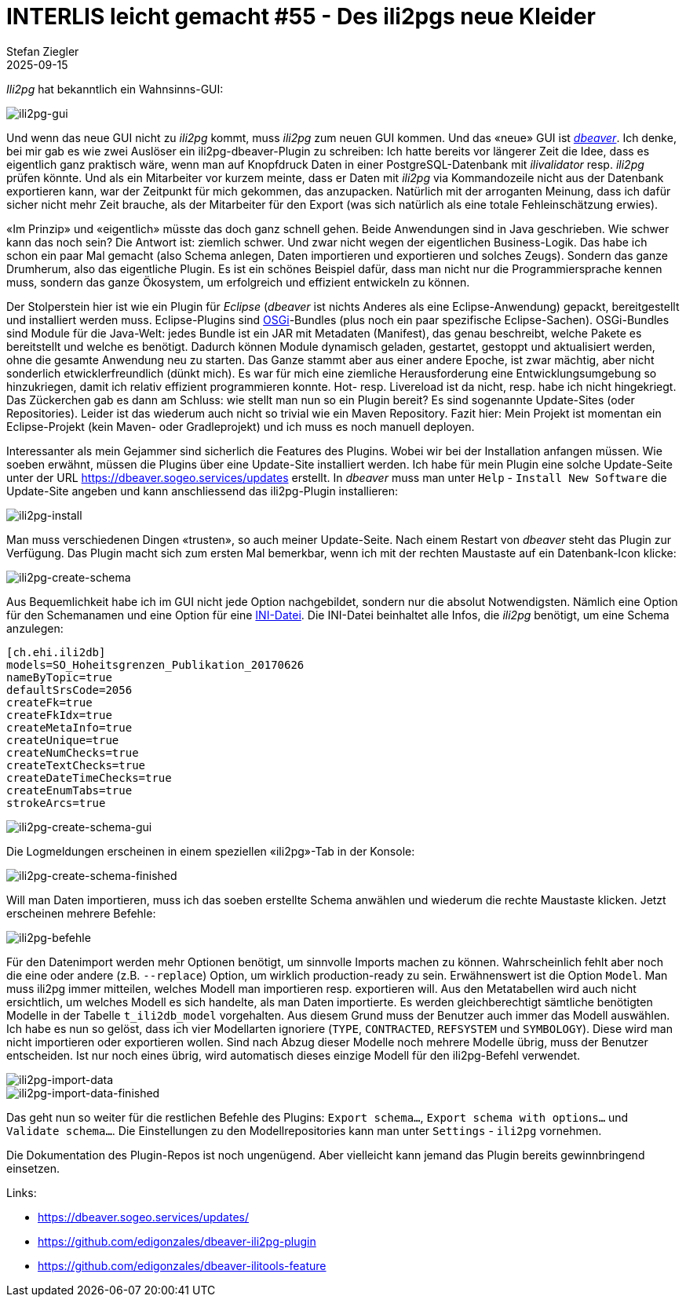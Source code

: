 = INTERLIS leicht gemacht #55 - Des ili2pgs neue Kleider    
Stefan Ziegler
2025-09-15
:jbake-type: post
:jbake-status: published
:jbake-tags: INTERLIS,Java,Eclipse,dbeaver,ili2db,ili2pg
:idprefix:

_Ili2pg_ hat bekanntlich ein Wahnsinns-GUI:

image::../../../../../images/interlis_leicht_gemacht_p55/ili2pg-gui.png[alt="ili2pg-gui", align="center"]

Und wenn das neue GUI nicht zu _ili2pg_ kommt, muss _ili2pg_ zum neuen GUI kommen. Und das &laquo;neue&raquo; GUI ist https://dbeaver.io/[_dbeaver_]. Ich denke, bei mir gab es wie zwei Auslöser ein ili2pg-dbeaver-Plugin zu schreiben: Ich hatte bereits vor längerer Zeit die Idee, dass es eigentlich ganz praktisch wäre, wenn man auf Knopfdruck Daten in einer PostgreSQL-Datenbank mit _ilivalidator_ resp. _ili2pg_ prüfen könnte. Und als ein Mitarbeiter vor kurzem meinte, dass er Daten mit _ili2pg_ via Kommandozeile nicht aus der Datenbank exportieren kann, war der Zeitpunkt für mich gekommen, das anzupacken. Natürlich mit der arroganten Meinung, dass ich dafür sicher nicht mehr Zeit brauche, als der Mitarbeiter für den Export (was sich natürlich als eine totale Fehleinschätzung erwies).

&laquo;Im Prinzip&raquo; und &laquo;eigentlich&raquo; müsste das doch ganz schnell gehen. Beide Anwendungen sind in Java geschrieben. Wie schwer kann das noch sein? Die Antwort ist: ziemlich schwer. Und zwar nicht wegen der eigentlichen Business-Logik. Das habe ich schon ein paar Mal gemacht (also Schema anlegen, Daten importieren und exportieren und solches Zeugs). Sondern das ganze Drumherum, also das eigentliche Plugin. Es ist ein schönes Beispiel dafür, dass man nicht nur die Programmiersprache kennen muss, sondern das ganze Ökosystem, um erfolgreich und effizient entwickeln zu können. 

Der Stolperstein hier ist wie ein Plugin für _Eclipse_ (_dbeaver_ ist nichts Anderes als eine Eclipse-Anwendung) gepackt, bereitgestellt und installiert werden muss. Eclipse-Plugins sind https://en.wikipedia.org/wiki/OSGi[OSGi]-Bundles (plus noch ein paar spezifische Eclipse-Sachen). OSGi-Bundles sind Module für die Java-Welt: jedes Bundle ist ein JAR mit Metadaten (Manifest), das genau beschreibt, welche Pakete es bereitstellt und welche es benötigt. Dadurch können Module dynamisch geladen, gestartet, gestoppt und aktualisiert werden, ohne die gesamte Anwendung neu zu starten. Das Ganze stammt aber aus einer andere Epoche, ist zwar mächtig, aber nicht sonderlich etwicklerfreundlich (dünkt mich). Es war für mich eine ziemliche Herausforderung eine Entwicklungsumgebung so hinzukriegen, damit ich relativ effizient programmieren konnte. Hot- resp. Livereload ist da nicht, resp. habe ich nicht hingekriegt. Das Zückerchen gab es dann am Schluss: wie stellt man nun so ein Plugin bereit? Es sind sogenannte Update-Sites (oder Repositories). Leider ist das wiederum auch nicht so trivial wie ein Maven Repository. Fazit hier: Mein Projekt ist momentan ein Eclipse-Projekt (kein Maven- oder Gradleprojekt) und ich muss es noch manuell deployen. 

Interessanter als mein Gejammer sind sicherlich die Features des Plugins. Wobei wir bei der Installation anfangen müssen. Wie soeben erwähnt, müssen die Plugins über eine Update-Site installiert werden. Ich habe für mein Plugin eine solche Update-Seite unter der URL https://dbeaver.sogeo.services/updates erstellt. In _dbeaver_ muss man unter `Help` - `Install New Software` die Update-Site angeben und kann anschliessend das ili2pg-Plugin installieren:

image::../../../../../images/interlis_leicht_gemacht_p55/ili2pg-install.png[alt="ili2pg-install", align="center"]

Man muss verschiedenen Dingen &laquo;trusten&raquo;, so auch meiner Update-Seite. Nach einem Restart von _dbeaver_ steht das Plugin zur Verfügung. Das Plugin macht sich zum ersten Mal bemerkbar, wenn ich mit der rechten Maustaste auf ein Datenbank-Icon klicke:

image::../../../../../images/interlis_leicht_gemacht_p55/ili2pg-create-schema.png[alt="ili2pg-create-schema", align="center"]

Aus Bequemlichkeit habe ich im GUI nicht jede Option nachgebildet, sondern nur die absolut Notwendigsten. Nämlich eine Option für den Schemanamen und eine Option für eine https://blog.sogeo.services/blog/2023/05/10/interlis-leicht-gemacht-number-35.html[INI-Datei]. Die INI-Datei beinhaltet alle Infos, die _ili2pg_ benötigt, um eine Schema anzulegen:

[source,ini,linenums]
----
[ch.ehi.ili2db]
models=SO_Hoheitsgrenzen_Publikation_20170626
nameByTopic=true
defaultSrsCode=2056
createFk=true
createFkIdx=true
createMetaInfo=true
createUnique=true
createNumChecks=true
createTextChecks=true
createDateTimeChecks=true
createEnumTabs=true
strokeArcs=true
----

image::../../../../../images/interlis_leicht_gemacht_p55/ili2pg-create-schema-gui.png[alt="ili2pg-create-schema-gui", align="center"]

Die Logmeldungen erscheinen in einem speziellen &laquo;ili2pg&raquo;-Tab in der Konsole:

image::../../../../../images/interlis_leicht_gemacht_p55/ili2pg-create-schema-finished.png[alt="ili2pg-create-schema-finished", align="center"]

Will man Daten importieren, muss ich das soeben erstellte Schema anwählen und wiederum die rechte Maustaste klicken. Jetzt erscheinen mehrere Befehle:

image::../../../../../images/interlis_leicht_gemacht_p55/ili2pg-befehle.png[alt="ili2pg-befehle", align="center"]

Für den Datenimport werden mehr Optionen benötigt, um sinnvolle Imports machen zu können. Wahrscheinlich fehlt aber noch die eine oder andere (z.B. `--replace`) Option, um wirklich production-ready zu sein. Erwähnenswert ist die Option `Model`. Man muss ili2pg immer mitteilen, welches Modell man importieren resp. exportieren will. Aus den Metatabellen wird auch nicht ersichtlich, um welches Modell es sich handelte, als man Daten importierte. Es werden gleichberechtigt sämtliche benötigten Modelle in der Tabelle `t_ili2db_model` vorgehalten. Aus diesem Grund muss der Benutzer auch immer das Modell auswählen. Ich habe es nun so gelöst, dass ich vier Modellarten ignoriere (`TYPE`, `CONTRACTED`, `REFSYSTEM` und `SYMBOLOGY`). Diese wird man nicht importieren oder exportieren wollen. Sind nach Abzug dieser Modelle noch mehrere Modelle übrig, muss der Benutzer entscheiden. Ist nur noch eines übrig, wird automatisch dieses einzige Modell für den ili2pg-Befehl verwendet.

image::../../../../../images/interlis_leicht_gemacht_p55/ili2pg-import-data.png[alt="ili2pg-import-data", align="center"]

image::../../../../../images/interlis_leicht_gemacht_p55/ili2pg-import-data-finished.png[alt="ili2pg-import-data-finished", align="center"]

Das geht nun so weiter für die restlichen Befehle des Plugins: `Export schema...`, `Export schema with options...` und `Validate schema...`. Die Einstellungen zu den Modellrepositories kann man unter `Settings` - `ili2pg` vornehmen.

Die Dokumentation des Plugin-Repos ist noch ungenügend. Aber vielleicht kann jemand das Plugin bereits gewinnbringend einsetzen.

Links:

- https://dbeaver.sogeo.services/updates/
- https://github.com/edigonzales/dbeaver-ili2pg-plugin
- https://github.com/edigonzales/dbeaver-ilitools-feature

